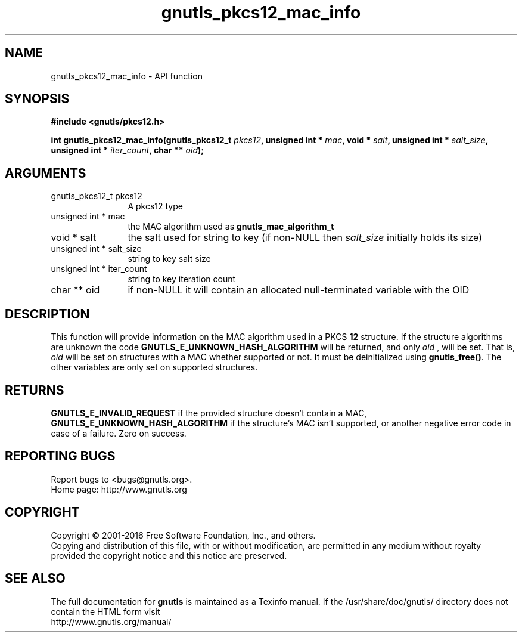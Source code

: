 .\" DO NOT MODIFY THIS FILE!  It was generated by gdoc.
.TH "gnutls_pkcs12_mac_info" 3 "3.5.2" "gnutls" "gnutls"
.SH NAME
gnutls_pkcs12_mac_info \- API function
.SH SYNOPSIS
.B #include <gnutls/pkcs12.h>
.sp
.BI "int gnutls_pkcs12_mac_info(gnutls_pkcs12_t " pkcs12 ", unsigned int * " mac ", void * " salt ", unsigned int * " salt_size ", unsigned int * " iter_count ", char ** " oid ");"
.SH ARGUMENTS
.IP "gnutls_pkcs12_t pkcs12" 12
A pkcs12 type
.IP "unsigned int * mac" 12
the MAC algorithm used as \fBgnutls_mac_algorithm_t\fP
.IP "void * salt" 12
the salt used for string to key (if non\-NULL then  \fIsalt_size\fP initially holds its size)
.IP "unsigned int * salt_size" 12
string to key salt size
.IP "unsigned int * iter_count" 12
string to key iteration count
.IP "char ** oid" 12
if non\-NULL it will contain an allocated null\-terminated variable with the OID
.SH "DESCRIPTION"
This function will provide information on the MAC algorithm used
in a PKCS \fB12\fP structure. If the structure algorithms
are unknown the code \fBGNUTLS_E_UNKNOWN_HASH_ALGORITHM\fP will be returned,
and only  \fIoid\fP , will be set. That is,  \fIoid\fP will be set on structures
with a MAC whether supported or not. It must be deinitialized using \fBgnutls_free()\fP.
The other variables are only set on supported structures.
.SH "RETURNS"
\fBGNUTLS_E_INVALID_REQUEST\fP if the provided structure doesn't contain a MAC,
\fBGNUTLS_E_UNKNOWN_HASH_ALGORITHM\fP if the structure's MAC isn't supported, or
another negative error code in case of a failure. Zero on success.
.SH "REPORTING BUGS"
Report bugs to <bugs@gnutls.org>.
.br
Home page: http://www.gnutls.org

.SH COPYRIGHT
Copyright \(co 2001-2016 Free Software Foundation, Inc., and others.
.br
Copying and distribution of this file, with or without modification,
are permitted in any medium without royalty provided the copyright
notice and this notice are preserved.
.SH "SEE ALSO"
The full documentation for
.B gnutls
is maintained as a Texinfo manual.
If the /usr/share/doc/gnutls/
directory does not contain the HTML form visit
.B
.IP http://www.gnutls.org/manual/
.PP
